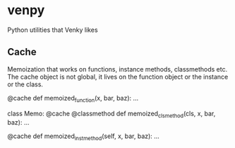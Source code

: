 
* venpy

Python utilities that Venky likes


** Cache

Memoization that works on functions, instance methods, classmethods etc. The
cache object is not global, it lives on the function object or the instance or
the class.


#+begin_example python
@cache
def memoized_function(x, bar, baz):
    ...


class Memo:
    @cache
    @classmethod
    def memoized_clsmethod(cls, x, bar, baz):
        ...

    @cache
    def memoized_instmethod(self, x, bar, baz):
        ...
#+end_example
